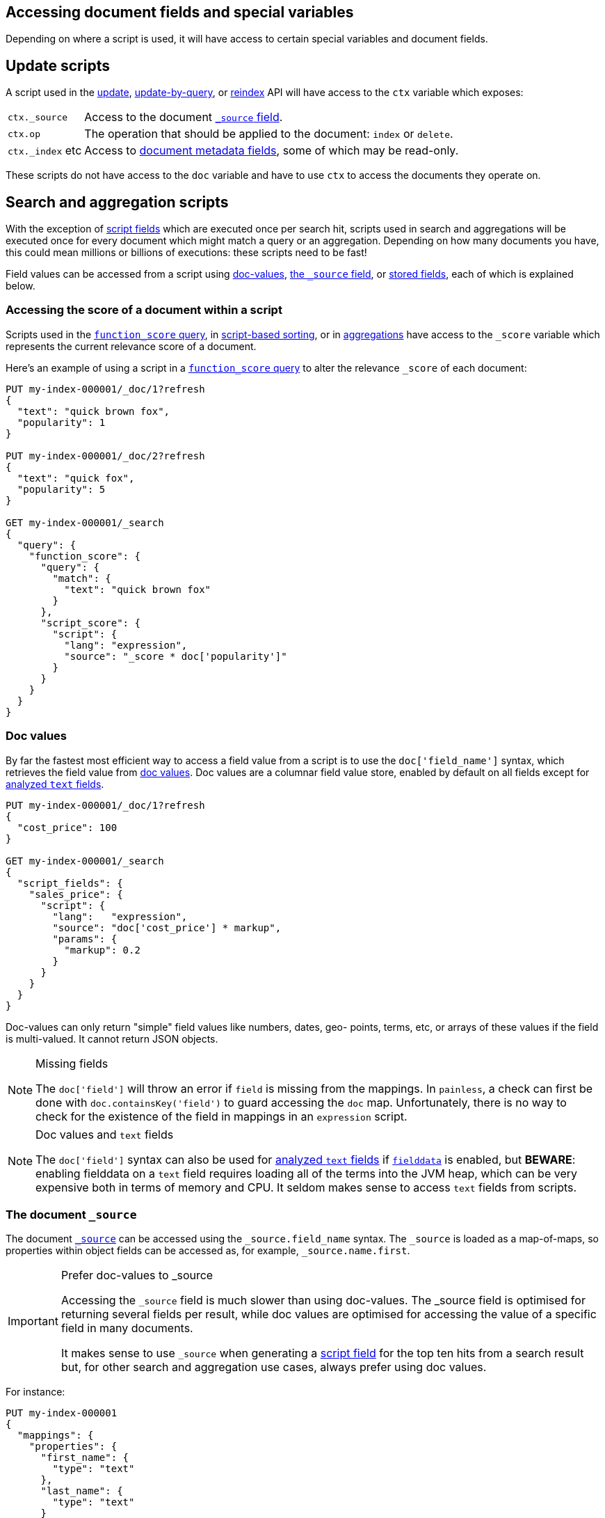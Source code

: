 [[modules-scripting-fields]]
== Accessing document fields and special variables

Depending on where a script is used, it will have access to certain special
variables and document fields.

[discrete]
== Update scripts

A script used in the <<docs-update,update>>,
<<docs-update-by-query,update-by-query>>, or <<docs-reindex,reindex>>
API will have access to the `ctx` variable which exposes:

[horizontal]
`ctx._source`::     Access to the document <<mapping-source-field,`_source` field>>.
`ctx.op`::          The operation that should be applied to the document: `index` or `delete`.
`ctx._index` etc::  Access to <<mapping-fields,document metadata fields>>, some of which may be read-only.

These scripts do not have access to the `doc` variable and have to use `ctx` to access the documents they operate on.

[discrete]
== Search and aggregation scripts

With the exception of <<script-fields,script fields>> which are
executed once per search hit, scripts used in search and aggregations will be
executed once for every document which might match a query or an aggregation.
Depending on how many documents you have, this could mean millions or billions
of executions: these scripts need to be fast!

Field values can be accessed from a script using
<<modules-scripting-doc-vals,doc-values>>,
<<modules-scripting-source, the `_source` field>>, or
<<modules-scripting-stored, stored fields>>,
each of which is explained below.

[[scripting-score]]
[discrete]
=== Accessing the score of a document within a script

Scripts used in the <<query-dsl-function-score-query,`function_score` query>>,
in <<sort-search-results,script-based sorting>>, or in
<<search-aggregations,aggregations>> have access to the `_score` variable which
represents the current relevance score of a document.

Here's an example of using a script in a
<<query-dsl-function-score-query,`function_score` query>> to alter the
relevance `_score` of each document:

[source,console]
-------------------------------------
PUT my-index-000001/_doc/1?refresh
{
  "text": "quick brown fox",
  "popularity": 1
}

PUT my-index-000001/_doc/2?refresh
{
  "text": "quick fox",
  "popularity": 5
}

GET my-index-000001/_search
{
  "query": {
    "function_score": {
      "query": {
        "match": {
          "text": "quick brown fox"
        }
      },
      "script_score": {
        "script": {
          "lang": "expression",
          "source": "_score * doc['popularity']"
        }
      }
    }
  }
}
-------------------------------------


[discrete]
[[modules-scripting-doc-vals]]
=== Doc values

By far the fastest most efficient way to access a field value from a
script is to use the `doc['field_name']` syntax, which retrieves the field
value from <<doc-values,doc values>>. Doc values are a columnar field value
store, enabled by default on all fields except for <<text,analyzed `text` fields>>.

[source,console]
-------------------------------
PUT my-index-000001/_doc/1?refresh
{
  "cost_price": 100
}

GET my-index-000001/_search
{
  "script_fields": {
    "sales_price": {
      "script": {
        "lang":   "expression",
        "source": "doc['cost_price'] * markup",
        "params": {
          "markup": 0.2
        }
      }
    }
  }
}
-------------------------------

Doc-values can only return "simple" field values like numbers, dates, geo-
points, terms, etc, or arrays of these values if the field is multi-valued.
It cannot return JSON objects.

[NOTE]
.Missing fields
===================================================

The `doc['field']` will throw an error if `field` is missing from the mappings.
In `painless`, a check can first be done with `doc.containsKey('field')` to guard
accessing the `doc` map. Unfortunately, there is no way to check for the
existence of the field in mappings in an `expression` script.

===================================================

[NOTE]
.Doc values and `text` fields
===================================================

The `doc['field']` syntax can also be used for <<text,analyzed `text` fields>>
if <<fielddata-mapping-param,`fielddata`>> is enabled, but *BEWARE*: enabling fielddata on a
`text` field requires loading all of the terms into the JVM heap, which can be
very expensive both in terms of memory and CPU. It seldom makes sense to
access `text` fields from scripts.

===================================================

[discrete]
[[modules-scripting-source]]
=== The document `_source`

The document <<mapping-source-field,`_source`>> can be accessed using the
`_source.field_name` syntax. The `_source` is loaded as a map-of-maps, so
properties within object fields can be accessed as, for example,
`_source.name.first`.

[IMPORTANT]
.Prefer doc-values to _source
=========================================================

Accessing the `_source` field is much slower than using doc-values. The
_source field is optimised for returning several fields per result, while doc
values are optimised for accessing the value of a specific field in many
documents.

It makes sense to use `_source` when generating a
<<script-fields,script field>> for the top ten hits from a
search result but, for other search and aggregation use cases, always prefer
using doc values.
=========================================================


For instance:

[source,console]
-------------------------------
PUT my-index-000001
{
  "mappings": {
    "properties": {
      "first_name": {
        "type": "text"
      },
      "last_name": {
        "type": "text"
      }
    }
  }
}

PUT my-index-000001/_doc/1?refresh
{
  "first_name": "Barry",
  "last_name": "White"
}

GET my-index-000001/_search
{
  "script_fields": {
    "full_name": {
      "script": {
        "lang": "painless",
        "source": "params._source.first_name + ' ' + params._source.last_name"
      }
    }
  }
}
-------------------------------

[discrete]
[[modules-scripting-stored]]
=== Stored fields

_Stored fields_ -- fields explicitly marked as
<<mapping-store,`"store": true`>> in the mapping -- can be accessed using the
`_fields['field_name'].value` or `_fields['field_name']` syntax:

[source,console]
-------------------------------
PUT my-index-000001
{
  "mappings": {
    "properties": {
      "full_name": {
        "type": "text",
        "store": true
      },
      "title": {
        "type": "text",
        "store": true
      }
    }
  }
}

PUT my-index-000001/_doc/1?refresh
{
  "full_name": "Alice Ball",
  "title": "Professor"
}

GET my-index-000001/_search
{
  "script_fields": {
    "name_with_title": {
      "script": {
        "lang": "painless",
        "source": "params._fields['title'].value + ' ' + params._fields['full_name'].value"
      }
    }
  }
}
-------------------------------

[TIP]
.Stored vs `_source`
=======================================================

The `_source` field is just a special stored field, so the performance is
similar to that of other stored fields. The `_source` provides access to the
original document body that was indexed (including the ability to distinguish
`null` values from empty fields, single-value arrays from plain scalars, etc).

The only time it really makes sense to use stored fields instead of the
`_source` field is when the `_source` is very large and it is less costly to
access a few small stored fields instead of the entire `_source`.

=======================================================
